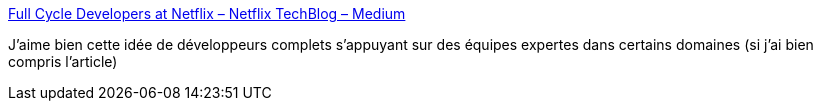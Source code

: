:jbake-type: post
:jbake-status: published
:jbake-title: Full Cycle Developers at Netflix – Netflix TechBlog – Medium
:jbake-tags: programming,organisation,équipe,devops,_mois_juil.,_année_2018
:jbake-date: 2018-07-09
:jbake-depth: ../
:jbake-uri: shaarli/1531123732000.adoc
:jbake-source: https://nicolas-delsaux.hd.free.fr/Shaarli?searchterm=https%3A%2F%2Fmedium.com%2Fnetflix-techblog%2Ffull-cycle-developers-at-netflix-a08c31f83249&searchtags=programming+organisation+%C3%A9quipe+devops+_mois_juil.+_ann%C3%A9e_2018
:jbake-style: shaarli

https://medium.com/netflix-techblog/full-cycle-developers-at-netflix-a08c31f83249[Full Cycle Developers at Netflix – Netflix TechBlog – Medium]

J'aime bien cette idée de développeurs complets s'appuyant sur des équipes expertes dans certains domaines (si j'ai bien compris l'article)
